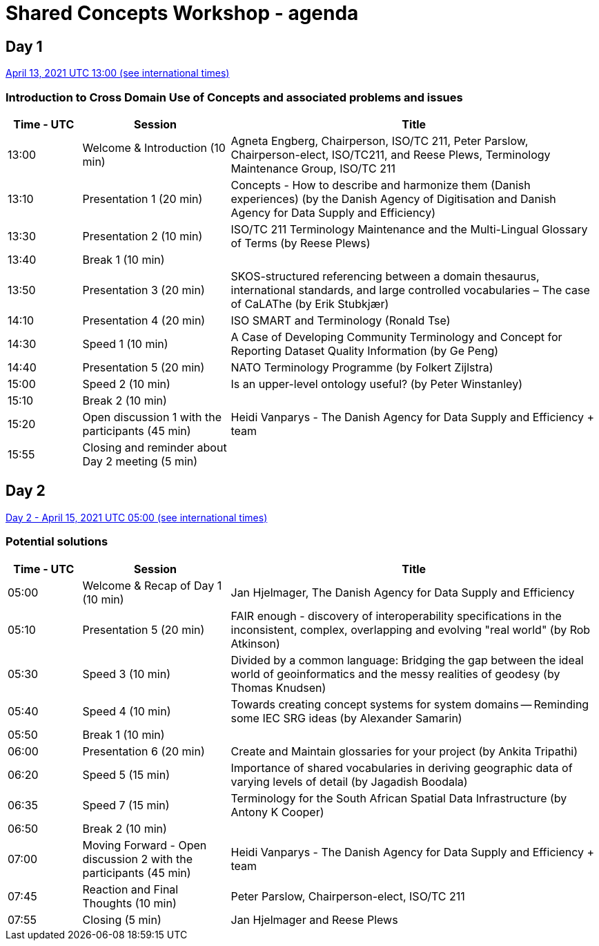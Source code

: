 = Shared Concepts Workshop - agenda

== Day 1

https://www.timeanddate.com/worldclock/meetingdetails.html?year=2021&month=4&day=13&hour=13&min=0&sec=0&p1=136&p2=69&p3=102&p4=248&p5=240&p6=264&p7=137&p8=263[April 13, 2021 UTC 13:00 (see international times)]

=== Introduction to Cross Domain Use of Concepts and associated problems and issues

[cols="a,2a,5a"]
|===
|Time - UTC | Session | Title

| 13:00 | Welcome & Introduction (10 min) | Agneta Engberg, Chairperson, ISO/TC 211, Peter Parslow, Chairperson-elect, ISO/TC211, and Reese Plews, Terminology Maintenance Group, ISO/TC 211 
| 13:10 | Presentation 1 (20 min) | Concepts - How to describe and harmonize them (Danish experiences)  (by the Danish Agency of Digitisation and Danish Agency for Data Supply and Efficiency)
| 13:30 | Presentation 2 (10 min) | ISO/TC 211 Terminology Maintenance and the Multi-Lingual Glossary of Terms (by Reese Plews)
| 13:40 | Break 1 (10 min) | 
| 13:50 | Presentation 3 (20 min) | SKOS-structured referencing between a domain thesaurus, international standards, and large controlled vocabularies – The case of CaLAThe (by Erik Stubkjær)
| 14:10 | Presentation 4 (20 min) | ISO SMART and Terminology (Ronald Tse)
| 14:30 | Speed 1 (10 min) | A Case of Developing Community Terminology and Concept for Reporting Dataset Quality Information (by Ge Peng)
| 14:40 | Presentation 5 (20 min) | NATO Terminology Programme (by Folkert Zijlstra)
| 15:00 | Speed 2 (10 min) | Is an upper-level ontology useful? (by Peter Winstanley)
| 15:10 | Break 2 (10 min) | 
| 15:20 | Open discussion 1 with the participants (45 min) | Heidi Vanparys - The Danish Agency for Data Supply and Efficiency + team
| 15:55 | Closing and reminder about Day 2 meeting (5 min) | 

|===

== Day 2

https://www.timeanddate.com/worldclock/meetingdetails.html?year=2021&month=4&day=15&hour=5&min=0&sec=0&p1=136&p2=69&p3=102&p4=248&p5=240&p6=264&p7=137&p8=263[Day 2 - April 15, 2021 UTC 05:00 (see international times)]

=== Potential solutions

[cols="a,2a,5a"]
|===
|Time - UTC | Session | Title

| 05:00 | Welcome & Recap of Day 1 (10 min) | Jan Hjelmager, The Danish Agency for Data Supply and Efficiency
| 05:10 | Presentation 5 (20 min) | FAIR enough - discovery of interoperability specifications in the inconsistent, complex, overlapping and evolving "real world" (by Rob Atkinson)
| 05:30 | Speed 3 (10 min) | Divided by a common language: Bridging the gap between the ideal world of geoinformatics and the messy realities of geodesy (by Thomas Knudsen)
| 05:40 | Speed 4 (10 min) | Towards creating concept systems for system domains -- Reminding some IEC SRG ideas (by Alexander Samarin)
| 05:50 | Break 1 (10 min) |
| 06:00 | Presentation 6 (20 min) | Create and Maintain glossaries for your project (by Ankita Tripathi)
| 06:20 | Speed 5 (15 min) | Importance of shared vocabularies in deriving geographic data of varying levels of detail (by Jagadish Boodala)
| 06:35 | Speed 7 (15 min) | Terminology for the South African Spatial Data Infrastructure (by Antony K Cooper)
| 06:50 | Break 2 (10 min) |
| 07:00 | Moving Forward - Open discussion 2 with the participants (45 min) | Heidi Vanparys - The Danish Agency for Data Supply and Efficiency + team
| 07:45 | Reaction and Final Thoughts (10 min) | Peter Parslow, Chairperson-elect, ISO/TC 211
| 07:55 | Closing (5 min) | Jan Hjelmager and Reese Plews

|===
